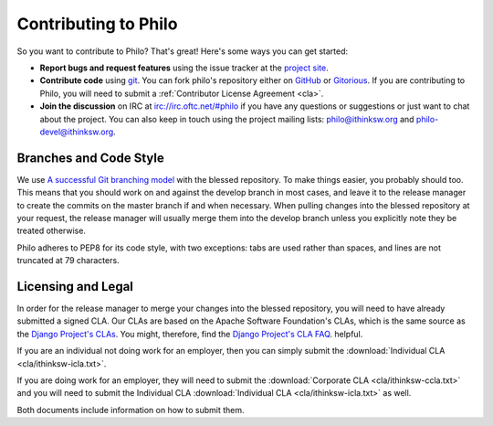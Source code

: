 Contributing to Philo
=====================

So you want to contribute to Philo? That's great! Here's some ways you can get started:

* **Report bugs and request features** using the issue tracker at the `project site <http://project.philocms.org/>`_.
* **Contribute code** using `git <http://git-scm.com/>`_. You can fork philo's repository either on `GitHub <http://github.com/ithinksw/philo/>`_ or `Gitorious <http://gitorious.org/ithinksw/philo/>`_. If you are contributing to Philo, you will need to submit a :ref:`Contributor License Agreement <cla>`.
* **Join the discussion** on IRC at `irc://irc.oftc.net/#philo <irc://irc.oftc.net/#philo>`_ if you have any questions or suggestions or just want to chat about the project. You can also keep in touch using the project mailing lists: `philo@ithinksw.org <mailto:philo@ithinksw.org>`_ and `philo-devel@ithinksw.org <mailto:philo-devel@ithinksw.org>`_.


Branches and Code Style
+++++++++++++++++++++++

We use `A successful Git branching model`__ with the blessed repository. To make things easier, you probably should too. This means that you should work on and against the develop branch in most cases, and leave it to the release manager to create the commits on the master branch if and when necessary. When pulling changes into the blessed repository at your request, the release manager will usually merge them into the develop branch unless you explicitly note they be treated otherwise.

__ http://nvie.com/posts/a-successful-git-branching-model/

Philo adheres to PEP8 for its code style, with two exceptions: tabs are used rather than spaces, and lines are not truncated at 79 characters.

.. _cla:

Licensing and Legal
+++++++++++++++++++

In order for the release manager to merge your changes into the blessed repository, you will need to have already submitted a signed CLA. Our CLAs are based on the Apache Software Foundation's CLAs, which is the same source as the `Django Project's CLAs`_. You might, therefore, find the `Django Project's CLA FAQ`_. helpful.

.. _`Django Project's CLAs`: https://www.djangoproject.com/foundation/cla/
.. _`Django Project's CLA FAQ`: https://www.djangoproject.com/foundation/cla/faq/

If you are an individual not doing work for an employer, then you can simply submit the :download:`Individual CLA <cla/ithinksw-icla.txt>`.

If you are doing work for an employer, they will need to submit the :download:`Corporate CLA <cla/ithinksw-ccla.txt>` and you will need to submit the Individual CLA :download:`Individual CLA <cla/ithinksw-icla.txt>` as well.

Both documents include information on how to submit them.
